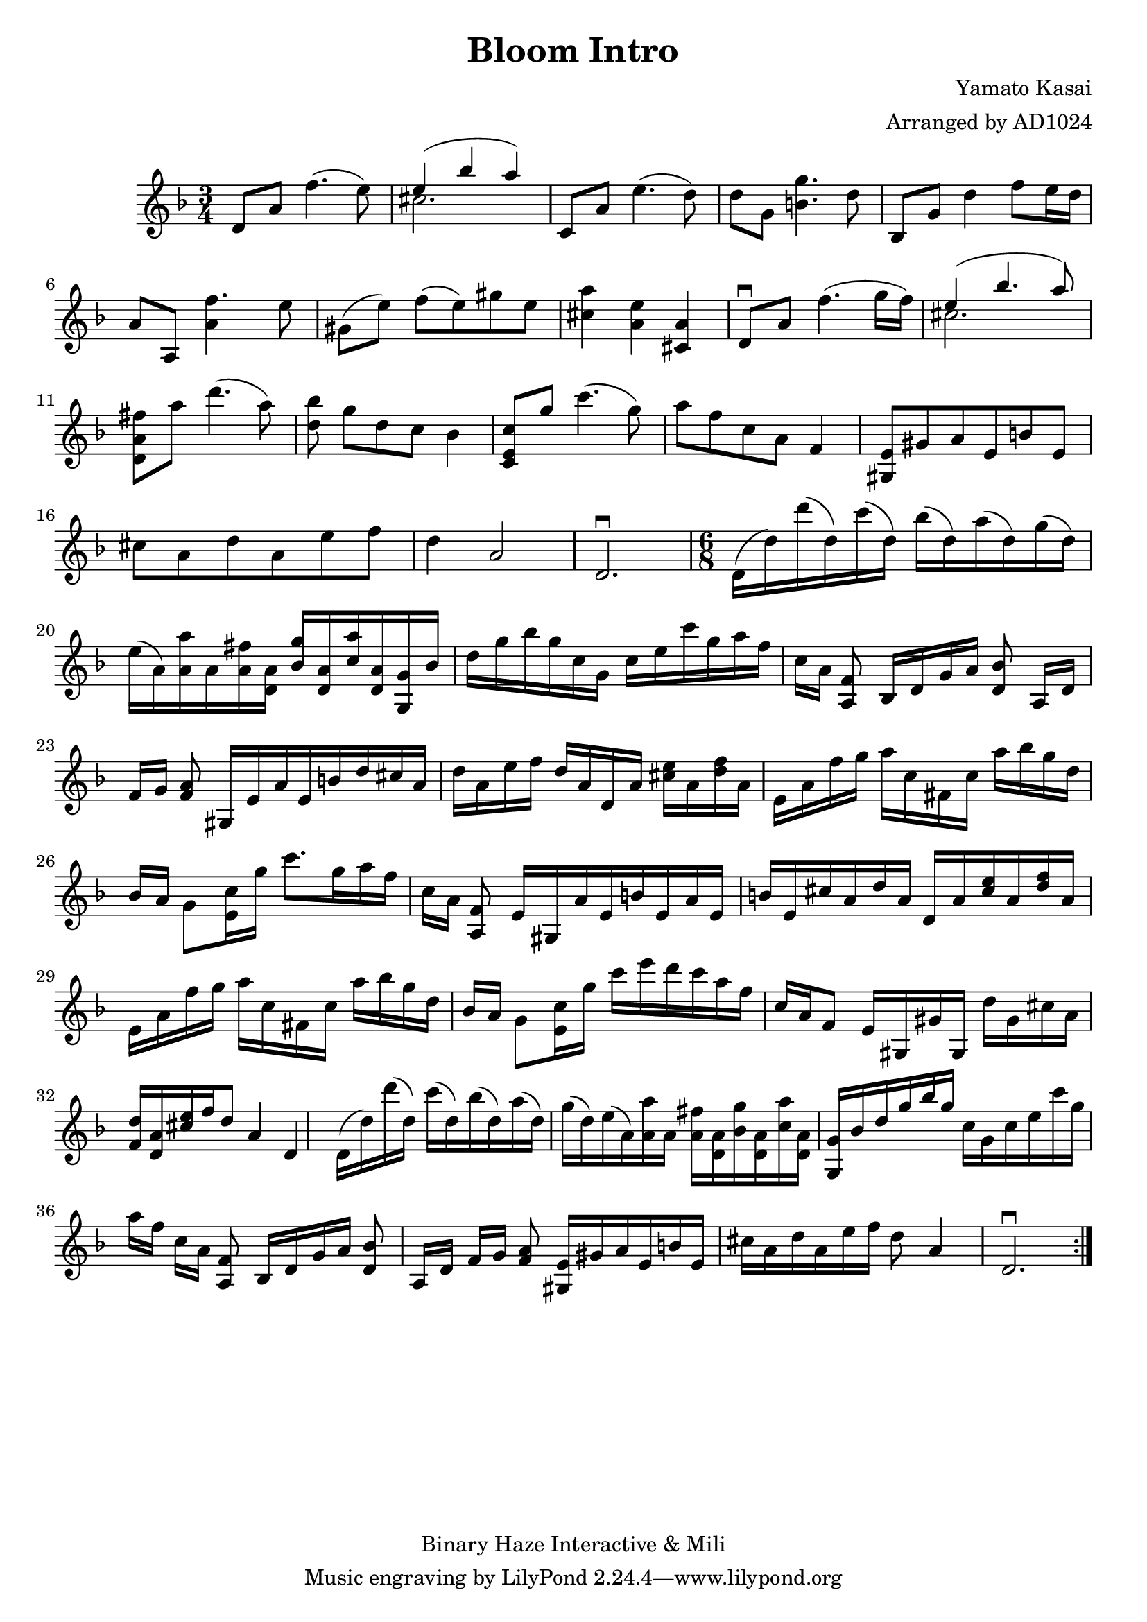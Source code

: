 \version "2.18.2"

\header {
    title = "Bloom Intro"
    composer = "Yamato Kasai"
    copyright = "Binary Haze Interactive & Mili"
    arranger = "Arranged by AD1024"
}

\relative c'{
    \time 3/4
    \key f \major
        \repeat volta 2 { 
            d8 a'8 f'4. (e8)
            \new Voice = "melody" {
                <<
                {
                    \voiceOne
                    e4 (bes'4 a)
                }
                \new Voice {
                    \voiceTwo
                    cis,2.
                }
                >>
            }
            c,8 a'8 e'4. (d8)
            d8 g,8 << g'4. b,4. >> d8
            bes,8 g'8 d'4 f8 [e16 d16]
            a8 a,8 <<f''4. a,4>> e'8
            gis,8 ([e'8]) f8 [(e8) gis8 e8]
            << a4 cis,4 >> << e4 a,4 >> << a4 cis,4 >>
            \downbow d8 a'8 f'4. (g16 f16)
            \new Voice = "melody" {
                <<
                {
                    \voiceOne
                    e4 (bes'4. a8)
                }
                \new Voice {
                    \voiceTwo
                    cis,2.
                }
                >>
            }
            << fis8 a,8 d,8 >> a''8 d4. (a8)
            << d,8 bes'8  >> [g8 d8 c8] bes4
            << c8 e,8 c8 >> g''8 c4. (g8)
            a8 [f8 c8 a8] f4
            << e8 gis,8 >> gis'8 a8 e8 b'8 e,8
            cis'8 a8 d8 a8 e'8 f8
            d4 a2  d,2.\downbow
            \time 6/8
            d16 (d'16) d'16 (d,16) c'16 (d,16) bes'16 (d,16)
            a'16 (d,16) g16 (d16)
            e16 (a,16) << a'16 a,16 >> a16 << fis'16 a,16 >> << a16 d,16 >>
            << g'16 bes,16 >> << a16 d,16 >> << a''16 c,16 >> << a16 d,16 >>
            << g,16 g'16 >> bes16 d16 g16 bes16 g16
            c,16 g16 c16 e16 c'16 g16 a16 f16 c16 [a16] <<f8 a,8>> bes16 [d16 g16 a16] <<bes8 d,8>>
            a16 [d16] f16 [g16] << a8 f8 >>
            gis,16 [e'16 a16 e16 b'16 d16 cis16 a16] 
            d16 [a16 e'16 f16] d16 [a16 d,16 a'16] << cis16 e16 >> a,16 << d16 f16 >> a,16
            e16 [a16 f'16 g16] a16 [c,16 fis,16 c'16] a'16 bes16 g16 d16
            bes16 [a16] g8 <<c16 e,16>> g'16 c8. g16 a16 f16 c16 [a16] <<f8 a,8>>
            e'16 [gis,16 a'16 e16 b'16 e,16 a16 e16]

            b'16 e,16 cis'16 a16 d16 a16 d,16 a'16 << cis16 e16 >> a,16 << d16 f16 >> a,16
            e16 a16 f'16 g16 a16 [c,16 fis,16 c'16] a'16 bes16 g16 d16 
            bes16 [a16] g8 <<c16 e,16>> g'16 c16 e16 d16 c16 a16 f16 
            c16 a16 f8 e16 [gis,16 gis'16 gis,16] d''16 gis,16 cis16 a16
            <<f16 d'16>> <<d,16 a'16>> << cis16 e16 >> f16 d8 a4 d,4

            d16 (d'16) d'16 (d,16) c'16 (d,16) bes'16 (d,16)
            a'16 (d,16) g16 (d16)
            e16 (a,16) << a'16 a,16 >> a16 << fis'16 a,16 >> << a16 d,16 >>
            << g'16 bes,16 >> << a16 d,16 >> << a''16 c,16 >> << a16 d,16 >>
            << g,16 g'16 >> bes16 d16 g16 bes16 g16 c,16 g16 c16 e16 c'16 g16 a16 f16 c16 [a16] <<f8 a,8>> bes16 [d16 g16 a16] <<bes8 d,8>>
            a16 [d16] f16 [g16] << a8 f8 >>
            << e16 gis,16 >> gis'16 a16 e16 b'16 e,16
            cis'16 a16 d16 a16 e'16 f16
            d8 a4  d,2.\downbow
        }
}